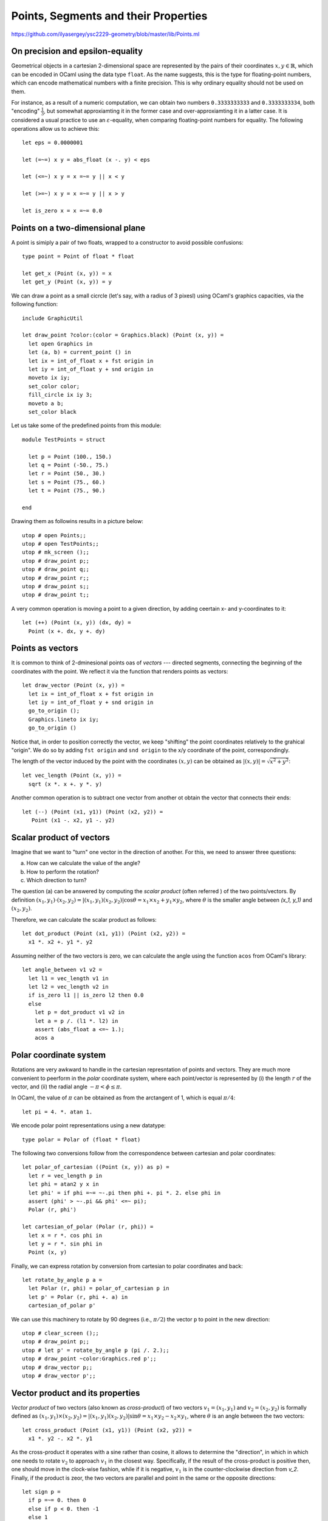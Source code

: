 .. -*- mode: rst -*-

.. _points:

Points, Segments and their Properties
=====================================

https://github.com/ilyasergey/ysc2229-geometry/blob/master/lib/Points.ml

On precision and epsilon-equality
---------------------------------

Geometrical objects in a cartesian 2-dimensional space are represented by the pairs of their coordinates :math:`x, y \in \mathbb{R}`, which can be encoded in OCaml using the data type ``float``. As the name suggests, this is the type for floating-point numbers, which can encode mathematical numbers with a finite precision. This is why ordinary equality should not be used on them. 

For instance, as a result of a numeric computation, we can obtain two numbers ``0.3333333333`` and ``0.3333333334``, both "encoding" :math:`\frac{1}{3}`, but somewhat approxiamting it in the former case and over-approxiamting it in a latter case. It is considered a usual practice to use an :math:`\varepsilon`-equality, when comparing floating-point numbers for equality. The following operations allow us to achieve this::

 let eps = 0.0000001

 let (=~=) x y = abs_float (x -. y) < eps

 let (<=~) x y = x =~= y || x < y

 let (>=~) x y = x =~= y || x > y

 let is_zero x = x =~= 0.0
 
Points on a two-dimensional plane
---------------------------------

A point is simiply a pair of two floats, wrapped to a constructor to avoid possible confusions::

 type point = Point of float * float

 let get_x (Point (x, y)) = x
 let get_y (Point (x, y)) = y

We can draw a point as a small cicrcle (let's say, with a radius of 3 pixesl) using OCaml's graphics capacities, via the following function::

 include GraphicUtil

 let draw_point ?color:(color = Graphics.black) (Point (x, y)) = 
   let open Graphics in
   let (a, b) = current_point () in
   let ix = int_of_float x + fst origin in 
   let iy = int_of_float y + snd origin in 
   moveto ix iy;
   set_color color;
   fill_circle ix iy 3;
   moveto a b;
   set_color black

Let us take some of the predefined points from this module::

 module TestPoints = struct

   let p = Point (100., 150.)
   let q = Point (-50., 75.)
   let r = Point (50., 30.)
   let s = Point (75., 60.)
   let t = Point (75., 90.)

 end

Drawing them as followins results in a picture below::

 utop # open Points;;
 utop # open TestPoints;;
 utop # mk_screen ();;
 utop # draw_point p;;
 utop # draw_point q;;
 utop # draw_point r;;
 utop # draw_point s;;
 utop # draw_point t;;

.. image:: ../resources/cg02.png
   :width: 700px
   :align: center

A very common operation is moving a point to a given direction, by adding ceertain x- and y-coordinates to it::

 let (++) (Point (x, y)) (dx, dy) = 
   Point (x +. dx, y +. dy)

Points as vectors
-----------------

It is common to think of 2-dminesional points oas of *vectors* --- directed segments, connecting the beginning of the coordinates with the point. We reflect it via the function that renders points as vectors::

 let draw_vector (Point (x, y)) = 
   let ix = int_of_float x + fst origin in 
   let iy = int_of_float y + snd origin in 
   go_to_origin ();
   Graphics.lineto ix iy;
   go_to_origin ()

Notice that, in order to position correctly the vector, we keep "shifting" the point coordinates relatively to the grahical "origin". We do so by adding ``fst origin`` and ``snd origin`` to the x/y coordinate of the point, correspondingly.

The length of the vector induced by the point with the coordinates :math:`(x, y)` can be obtained as :math:`|(x, y)| = \sqrt{x^2 + y^2}`::

 let vec_length (Point (x, y)) = 
   sqrt (x *. x +. y *. y)

Another common operation is to subtract one vector from another ot obtain the vector that connects their ends::

 let (--) (Point (x1, y1)) (Point (x2, y2)) = 
    Point (x1 -. x2, y1 -. y2)

Scalar product of vectors
-------------------------

Imagine that we want to "turn" one vector in the direction of another. For this, we need to answer three questions: 

(a) How can we calculate the value of the angle?
(b) How to perform the rotation?
(c) Which direction to turn?

The question (a) can be answered by computing the *scalar product* (often referred ) of the two points/vectors. By definition :math:`(x_1, y_1) \cdot (x_2, y_2) = |(x_1, y_1) (x_2, y_2)|\cos{\theta} = x_1 \times x_2 + y_1 \times y_2`, where :math:`\theta` is the smaller angle between `(x_1, y_1)` and :math:`(x_2, y_2)`. 

Therefore, we can calculate the scalar product as follows::

 let dot_product (Point (x1, y1)) (Point (x2, y2)) = 
   x1 *. x2 +. y1 *. y2

Assuming neither of the two vectors is zero, we can calculate the angle using the function ``acos`` from OCaml's library::

 let angle_between v1 v2 =
   let l1 = vec_length v1 in 
   let l2 = vec_length v2 in 
   if is_zero l1 || is_zero l2 then 0.0
   else
     let p = dot_product v1 v2 in
     let a = p /. (l1 *. l2) in
     assert (abs_float a <=~ 1.);
     acos a

Polar coordinate system
-----------------------

Rotations are very awkward to handle in the cartesian represntation of points and vectors. They are much more convenient to peerform in the *polar* coordinate system, where each point/vector is represented by (i) the length :math:`r` of the vector, and (ii) the radial angle :math:`-\pi < \phi \leq \pi`. 

In OCaml, the value of :math:`\pi` can be obtained as from the arctangent of 1, which is equal :math:`\pi / 4`::

 let pi = 4. *. atan 1.

We encode polar point representations using a new datatype::

 type polar = Polar of (float * float)

The following two conversions follow from the correspondence between cartesian and polar coordinates::

 let polar_of_cartesian ((Point (x, y)) as p) = 
   let r = vec_length p in
   let phi = atan2 y x in
   let phi' = if phi =~= ~-.pi then phi +. pi *. 2. else phi in
   assert (phi' > ~-.pi && phi' <=~ pi);
   Polar (r, phi')

 let cartesian_of_polar (Polar (r, phi)) = 
   let x = r *. cos phi in
   let y = r *. sin phi in
   Point (x, y)

Finally, we can express rotation by conversion from cartesian to polar coordinates and back::

 let rotate_by_angle p a =
   let Polar (r, phi) = polar_of_cartesian p in
   let p' = Polar (r, phi +. a) in
   cartesian_of_polar p'

We can use this machinery to rotate by 90 degrees (i.e., :math:`\pi/2`) the vector ``p`` to point in the new direction::

 utop # clear_screen ();;
 utop # draw_point p;;
 utop # let p' = rotate_by_angle p (pi /. 2.);;
 utop # draw_point ~color:Graphics.red p';;
 utop # draw_vector p;;
 utop # draw_vector p';;

.. image:: ../resources/cg03.png
   :width: 700px
   :align: center

Vector product and its properties
---------------------------------

*Vector product* of two vectors (also known as *cross-product*) of two vectors :math:`v_1 = (x_1, y_1)` and :math:`v_2 = (x_2, y_2)` is formally defined as :math:`(x_1, y_1) \times (x_2, y_2) = |(x_1, y_1) (x_2, y_2)|\sin{\theta} = x_1 \times y_2 - x_2 \times y_1`, where :math:`\theta` is an angle between the two vectors::

 let cross_product (Point (x1, y1)) (Point (x2, y2)) = 
   x1 *. y2 -. x2 *. y1

As the cross-product it operates with a sine rather than cosine, it allows to determine the "direction", in which in which one needs to rotate :math:`v_2` to approach :math:`v_1` in the closest way. Specifically, if the result of the cross-product is positive then, one should move in the clock-wise fashion, while if it is negative, :math:`v_1` is in the counter-clockwise direction from `v_2`. Finally, if the product is zeor, the two vectors are parallel and point in the same or the opposite directions::

 let sign p = 
   if p =~= 0. then 0
   else if p < 0. then -1 
   else 1

 (* Where should we turning p *)
 let dir_clock p1 p2 = 
   let prod = cross_product p1 p2 in 
   sign prod

We can now employ the cross-product to know in which direction to rotate on vector to another::

 let rotate_to p1 p2 = 
   let a = angle_between p1 p2 in
   let d = dir_clock p1 p2 |> float_of_int in 
   rotate_by_angle p1 (a *. d)

Finally, given three points, ``p0``, ``p1`` and ``p2``, one can use the operations of vector subtractions to determine in which direction the chain ``[p0; p1; p2]`` turns::

 let direction p0 p1 p2 = 
   cross_product (p2 -- p0) (p1 -- p0) |> sign

The direction depends on the result of of the function above:

* If it is 1, the chain is turning turning right (clock-wise);
* If it -1, it is turning left  (counter-clock-wise);
* 0 means there is no turn.

For example, for the following image, the result of ``direction q r p`` is ``-1``:

.. image:: ../resources/cg05.png
   :width: 700px
   :align: center

Segments on a plane
-------------------

From individual points on a plain, we transition to segments, are simply the pairs of points::

 type segment = point * point

The following definitions allow to draw segments using our plotting frameworks, and also provide some default segments to experiment with::

 (* Draw a segment *)
 let draw_segment ?color:(color = Graphics.black) (a, b) = 
   let open Graphics in 
   let (Point (ax, ay)) = a in
   let (Point (bx, by)) = b in
   draw_point ~color:color a;
   draw_point ~color:color b;
   let iax = int_of_float ax + fst origin in
   let iay = int_of_float ay + snd origin in
   moveto iax iay;
   set_color color;
   let ibx = int_of_float bx + fst origin in
   let iby = int_of_float by + snd origin in
   lineto ibx iby;
   go_to_origin ()

 module TestSegments = struct
   include TestPoints
   let s0 = (q, p)
   let s1 = (p, s)
   let s2 = (r, s)
   let s3 = (r, t)
   let s4 = (t, p)
   let s5 = (Point (-100., -100.), Point (100., 100.))
   let s6 = (Point (-100., 100.), Point (100., -100.))
 end

Generating random points on a segment
-------------------------------------

It is easy to generate random points and segments within a given range ``f``::

 let gen_random_point f =
   let ax = Random.float f in
   let ay = Random.float f in
   let o = Point (f /. 2., f /. 2.) in 
   Point (ax, ay) -- o

 let gen_random_segment f = 
   (gen_random_point f, gen_random_point f)


We can exploit the fact that an point :math:`z` on a segment :math:`[p_1, p_2]` and be obtained as :math:`z = p_1 + t (p_2 - p_1)` for some :math:`0 \leq t \leq 1`. here, both addition and subtraction are vector operations, encoded by ``(++)`` and ``(--)`` correspondingly::

 let gen_random_point_on_segment seg = 
   let (p1, p2) = seg in
   let Point (dx, dy) = p2 -- p1  in
   let f = Random.float 1. in  
   let p = p1 ++ (dx *. f, dy  *. f) in
   p

Let us experiment::

 utop # clear_screen ();;
 utop # let s = (Point (-300., -200.), Point (200., 248.));;
 utop # let z = gen_random_point_on_segment s;;
 val z : point = Point (51.3295884528682222, 114.791311253769891)
 utop # draw_segment s;;
 utop # draw_point ~color:Graphics.red z;;

.. image:: ../resources/cg04.png
   :width: 700px
   :align: center

Collinearity of segments
------------------------

Two segments are *collinear* (ie., belong to the same straing line), if each of the points of one segment forms a 0-turn (i.e., neither left, nor right) with the two points of another segment. Therefore, we can check the collinearity of two segments ``s1`` and ``s2`` as follows::

 (* Checking if segments are collinear *)
 let collinear s1 s2 = 
   let (p1, p2) = s1 in
   let (p3, p4) = s2 in 
   let d1 = direction p3 p4 p1 in
   let d2 = direction p3 p4 p2 in
   d1 = 0 && d2 = 0

A point ``p`` is on a segment ``[a, b]`` iff ``[a, p]`` and ``[p, b]`` are collinear, and both coordinates of ``p`` lie between the coordinates of ``a`` and ``b``. Let us leverage thins insight using in the following checker::

 (* Checking if a point is on a segment *)
 let point_on_segment s p =
   let (a, b) = s in
   if not (collinear (a, p) (p, b)) 
   then false
   else 
     let Point (ax, ay) = a in
     let Point (bx, by) = b in
     let Point (px, py) = p in
     min ax bx <=~ px &&
     px <=~ max ax bx &&
     min ay by <=~ py &&
     py <=~ max ay by

Checking for intersections
--------------------------

Two segments ``s1`` and ``s2`` intersect if they

(a) collinear and have common points, or
(b) intersect on one point precisely.

The first case (a) can be checked by the following function::

 let intersect_as_collinear s1 s2 = 
   if not (collinear s1 s2) then false
   else
     let (p1, p2) = s1 in
     let (p3, p4) = s2 in
     (point_on_segment s1 p3 || point_on_segment s1 p4) &&
     (point_on_segment s2 p1 || point_on_segment s2 p2)
     ||
     (point_on_segment s2 p1 || point_on_segment s2 p2) && 
     (point_on_segment s1 p3 || point_on_segment s1 p4)

The case (b) is more tricky, and we use the following insight. Two segments intersect if each one of them *straddles* the line that another segment lies on. A segment ``[p1; p2]`` straddles a line if point ``p1`` lies on one side of this line, whereas ``p2`` lies on another side. We can check this by using the mechanism for determining turn directions, developed before::

 (* Checking if two segments intersect *)
 let segments_intersect s1 s2 = 
   if collinear s1 s2 
   then intersect_as_collinear s1 s2
   else
     let (p1, p2) = s1 in
     let (p3, p4) = s2 in
     let d1 = direction p3 p4 p1 in
     let d2 = direction p3 p4 p2 in
     let d3 = direction p1 p2 p3 in
     let d4 = direction p1 p2 p4 in
     (d1 < 0 && d2 > 0 || d1 > 0 && d2 < 0) &&
     (d3 < 0 && d4 > 0 || d3 > 0 && d4 < 0)

Finding intersections
---------------------

Sometimes we need to find the exact points where two sedments intersect. 

In the case of collinear segments that intersect this is reduced to the enumeration of four possible options (at least one end of some segment should belong to another seegment). 

The case of non-collinear segments ``[p1; p2]`` and ``[p3; p4]`` can be solved if each is represented in a form :math:`p_1 + t r` and :math:`p_3 + u s`, where :math:`t` and :math:`s` are the vectors connecting the end-points of each segment correspondingnly, and :math:`t` and :math:`u` are scalar values ranging from 0 to 1. We need to find :math:`t` and `u` such that :math:`p_1 + t r = p_3 + u s`. To solve this equation (which has two variables), we need to multiple both sides by, using the cross-product, by either :math:`r` or :math:`s`. In the former case we get :math:`(p_1 + t r) \times s = (p_3 + u s) \times s`. Since :math:`s \times s` is a zero vector, we can get rid of the variable :math:`u`, and find the desired :math:`t` as in the implementation below::

 let find_intersection s1 s2 = 
   let (p1, p2) = s1 in
   let (p3, p4) = s2 in

   if not (segments_intersect s1 s2) then None
   else if collinear s1 s2 
   then
     if point_on_segment s1 p3 then Some p3
     else if point_on_segment s1 p4 then Some p4
     else if point_on_segment s2 p1 then Some p1
     else Some p2        
   else
     let r = Point (get_x p2 -. get_x p1, get_y p2 -. get_y p1) in
     let s = Point (get_x p4 -. get_x p3, get_y p4 -. get_y p3) in
     assert (not @@ is_zero @@ cross_product r s);

     (*
      (p1 + t r) × s = (p3 + u s) × s,

       s x s = 0, hence 

       t = (p3 − p1) × s / (r × s)
     *)

     let t = (cross_product (p3 -- p1) s) /. (cross_product r s) in
     let Point (rx, ry) = r in
     let p = p1 ++ (rx *. t, ry *. t) in
     Some p

We can graphically validate the result::

 utop # let s1 = (Point (113.756053827471192, -175.292497988606272),
  Point (18.0694083766823042, 124.535770332375932));;
 utop # let s2 = (Point (59.0722072343553464, -171.91124390306868),
    Point (139.282462974003465, 20.2804812244832249));;
 utop # draw_segment s1;;
 utop # draw_segment s2;;
 utop # let z = Week_01.get_exn @@ find_intersection s1 s2;;
 utop # draw_point ~color:Graphics.red z;;

.. image:: ../resources/cg06.png
   :width: 700px
   :align: center
